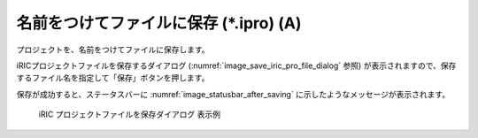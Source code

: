 .. _sec_file_save_as_ipro:

名前をつけてファイルに保存 (\*.ipro) (A)
========================================

プロジェクトを、名前をつけてファイルに保存します。

iRICプロジェクトファイルを保存するダイアログ
(:numref:`image_save_iric_pro_file_dialog` 参照)
が表示されますので、保存するファイル名を指定して「保存」ボタンを押します。

保存が成功すると、ステータスバーに :numref:`image_statusbar_after_saving`
に示したようなメッセージが表示されます。

.. _image_save_iric_pro_file_dialog:

.. figure:: images/save_iric_pro_file_dialog.png
   :width: 400pt

   iRIC プロジェクトファイルを保存ダイアログ 表示例
